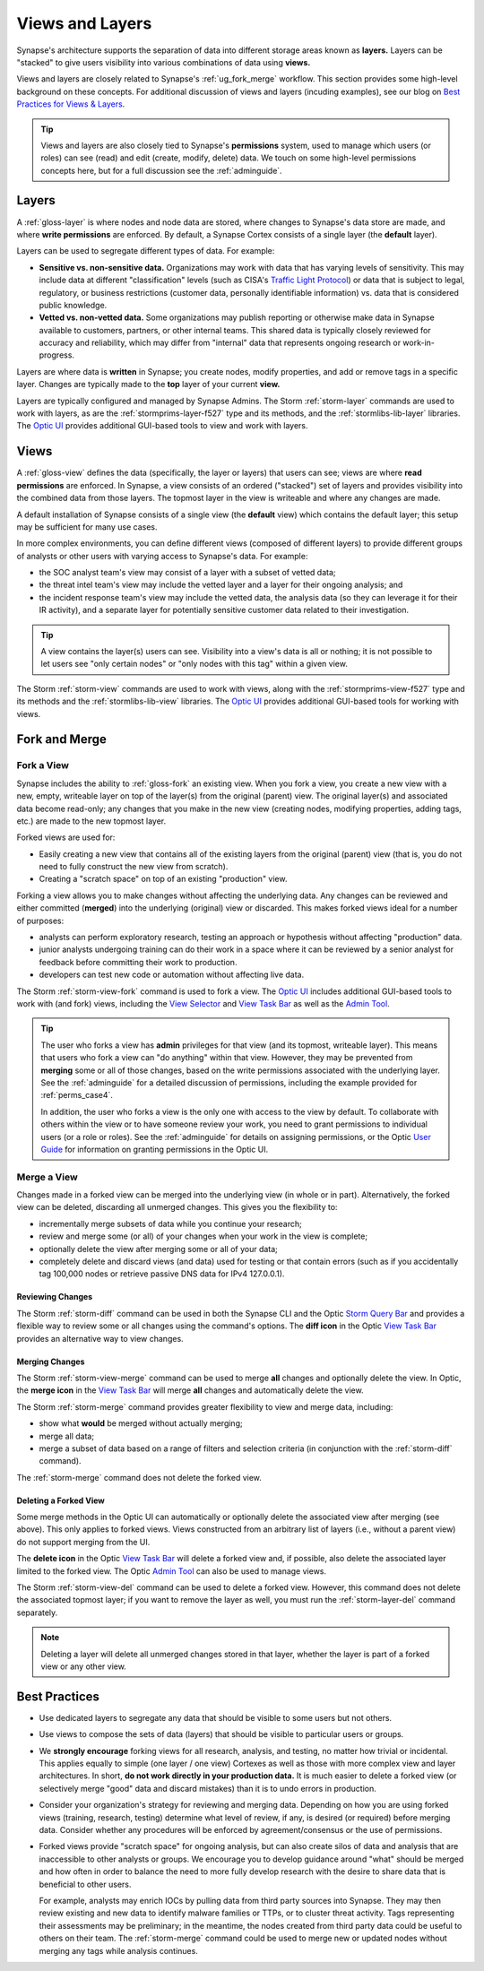 .. highlight:: none


.. _userguide_views_layers:

Views and Layers
################

Synapse's architecture supports the separation of data into different storage areas known as **layers.** Layers
can be "stacked" to give users visibility into various combinations of data using **views.**

Views and layers are closely related to Synapse's :ref:`ug_fork_merge` workflow. This section provides some high-level
background on these concepts. For additional discussion of views and layers (incuding examples), see our blog on
`Best Practices for Views & Layers`_.

.. TIP::
  
  Views and layers are also closely tied to Synapse's **permissions** system, used to manage which users (or roles)
  can see (read) and edit (create, modify, delete) data. We touch on some high-level permissions concepts here, but
  for a full discussion see the :ref:`adminguide`.

.. _ug_layers:

Layers
======

A :ref:`gloss-layer` is where nodes and node data are stored, where changes to Synapse's data store are made, and
where **write permissions** are enforced. By default, a Synapse Cortex consists of a single layer (the **default**
layer).

Layers can be used to segregate different types of data. For example:

- **Sensitive vs. non-sensitive data.** Organizations may work with data that has varying levels of sensitivity.
  This may include data at different "classification" levels (such as CISA's `Traffic Light Protocol`_) or
  data that is subject to legal, regulatory, or business restrictions (customer data, personally identifiable
  information) vs. data that is considered public knowledge.
- **Vetted vs. non-vetted data.** Some organizations may publish reporting or otherwise make data in Synapse available
  to customers, partners, or other internal teams. This shared data is typically closely reviewed for accuracy and
  reliability, which may differ from "internal" data that represents ongoing research or work-in-progress.

Layers are where data is **written** in Synapse; you create nodes, modify properties, and add or remove tags in a
specific layer. Changes are typically made to the **top** layer of your current **view.**

Layers are typically configured and managed by Synapse Admins. The Storm :ref:`storm-layer` commands are used
to work with layers, as are the :ref:`stormprims-layer-f527` type and its methods, and the :ref:`stormlibs-lib-layer`
libraries. The `Optic UI`_ provides additional GUI-based tools to view and work with layers.

.. _ug_views:

Views
=====

A :ref:`gloss-view` defines the data (specifically, the layer or layers) that users can see; views are where
**read permissions** are enforced. In Synapse, a view consists of an ordered ("stacked") set of layers and
provides visibility into the combined data from those layers. The topmost layer in the view is writeable and
where any changes are made.

A default installation of Synapse consists of a single view (the **default** view) which contains the default layer;
this setup may be sufficient for many use cases.

In more complex environments, you can define different views (composed of different layers) to provide different
groups of analysts or other users with varying access to Synapse's data. For example:

- the SOC analyst team's view may consist of a layer with a subset of vetted data;
- the threat intel team's view may include the vetted layer and a layer for their ongoing analysis; and
- the incident response team's view may include the vetted data, the analysis data (so they can leverage it for
  their IR activity), and a separate layer for potentially sensitive customer data related to their investigation.

.. TIP::
  
  A view contains the layer(s) users can see. Visibility into a view's data is all or nothing; it is not possible
  to let users see "only certain nodes" or "only nodes with this tag" within a given view.

The Storm :ref:`storm-view` commands are used to work with views, along with the :ref:`stormprims-view-f527` type and
its methods and the :ref:`stormlibs-lib-view` libraries. The `Optic UI`_ provides additional GUI-based tools for
working with views.

.. _ug_fork_merge:

Fork and Merge
==============

.. _ug_fork_view:

Fork a View
-----------

Synapse includes the ability to :ref:`gloss-fork` an existing view. When you fork a view, you create a new view
with a new, empty, writeable layer on top of the layer(s) from the original (parent) view. The original layer(s) and
associated data become read-only; any changes that you make in the new view (creating nodes, modifying properties,
adding tags, etc.) are made to the new topmost layer.

Forked views are used for:

- Easily creating a new view that contains all of the existing layers from the original (parent) view (that is,
  you do not need to fully construct the new view from scratch).
- Creating a "scratch space" on top of an existing "production" view.

Forking a view allows you to make changes without affecting the underlying data. Any changes can be reviewed and
either committed (**merged**) into the underlying (original) view or discarded. This makes forked views ideal for
a number of purposes:

- analysts can perform exploratory research, testing an approach or hypothesis without affecting "production" data.
- junior analysts undergoing training can do their work in a space where it can be reviewed by a senior analyst
  for feedback before committing their work to production.
- developers can test new code or automation without affecting live data.

The Storm :ref:`storm-view-fork` command is used to fork a view. The `Optic UI`_ includes additional GUI-based tools
to work with (and fork) views, including the `View Selector`_ and `View Task Bar`_ as well as the `Admin Tool`_.

.. TIP::

  The user who forks a view has **admin** privileges for that view (and its topmost, writeable layer). This
  means that users who fork a view can "do anything" within that view. However, they may be prevented from
  **merging** some or all of those changes, based on the write permissions associated with the underlying
  layer. See the :ref:`adminguide` for a detailed discussion of permissions, including the example provided for
  :ref:`perms_case4`.
  
  In addition, the user who forks a view is the only one with access to the view by default. To collaborate
  with others within the view or to have someone review your work, you need to grant permissions to individual
  users (or a role or roles). See the :ref:`adminguide` for details on assigning permissions, or the Optic
  `User Guide`_ for information on granting permissions in the Optic UI.

.. _ug_merge_view:

Merge a View
------------

Changes made in a forked view can be merged into the underlying view (in whole or in part). Alternatively, the
forked view can be deleted, discarding all unmerged changes. This gives you the flexibility to:

- incrementally merge subsets of data while you continue your research;
- review and merge some (or all) of your changes when your work in the view is complete;
- optionally delete the view after merging some or all of your data;
- completely delete and discard views (and data) used for testing or that contain errors (such as if you accidentally
  tag 100,000 nodes or retrieve passive DNS data for IPv4 127.0.0.1).

.. _ug_merge_review_changes:

Reviewing Changes
~~~~~~~~~~~~~~~~~

The Storm :ref:`storm-diff` command can be used in both the Synapse CLI and the Optic `Storm Query Bar`_ and provides
a flexible way to review some or all changes using the command's options. The **diff icon** in the Optic
`View Task Bar`_ provides an alternative way to view changes.

.. _ug_merge_merge_changes:

Merging Changes
~~~~~~~~~~~~~~~

The Storm :ref:`storm-view-merge` command can be used to merge **all** changes and optionally delete the view. In
Optic, the **merge icon** in the `View Task Bar`_ will merge **all** changes and automatically delete the view.

The Storm :ref:`storm-merge` command provides greater flexibility to view and merge data, including:

- show what **would** be merged without actually merging;
- merge all data;
- merge a subset of data based on a range of filters and selection criteria (in conjunction with the :ref:`storm-diff`
  command).

The :ref:`storm-merge` command does not delete the forked view.

.. _ug_delete_fork:

Deleting a Forked View
~~~~~~~~~~~~~~~~~~~~~~

Some merge methods in the Optic UI can automatically or optionally delete the associated view after merging (see above).
This only applies to forked views. Views constructed from an arbitrary list of layers (i.e., without a parent view) do not
support merging from the UI.

The **delete icon** in the Optic `View Task Bar`_ will delete a forked view and, if possible, also delete the associated
layer limited to the forked view. The Optic `Admin Tool`_ can also be used to manage views.

The Storm :ref:`storm-view-del` command can be used to delete a forked view. However, this command does not delete the
associated topmost layer; if you want to remove the layer as well, you must run the :ref:`storm-layer-del` command
separately.


.. NOTE::
  
  Deleting a layer will delete all unmerged changes stored in that layer, whether the layer is part of a forked view or
  any other view.


.. _ug_best_practices:

Best Practices
==============

- Use dedicated layers to segregate any data that should be visible to some users but not others.

- Use views to compose the sets of data (layers) that should be visible to particular users or groups.

- We **strongly encourage** forking views for all research, analysis, and testing, no matter how trivial or
  incidental. This applies equally to simple (one layer / one view) Cortexes as well as those with more complex
  view and layer architectures. In short, **do not work directly in your production data.** It is much easier to
  delete a forked view (or selectively merge "good" data and discard mistakes) than it is to undo errors in
  production.

- Consider your organization's strategy for reviewing and merging data. Depending on how you are using forked
  views (training, research, testing) determine what level of review, if any, is desired (or required) before
  merging data. Consider whether any procedures will be enforced by agreement/consensus or the use of permissions.

- Forked views provide "scratch space" for ongoing analysis, but can also create silos of data and analysis
  that are inaccessible to other analysts or groups. We encourage you to develop guidance around "what" should
  be merged and how often in order to balance the need to more fully develop research with the desire to share 
  data that is beneficial to other users.
  
  For example, analysts may enrich IOCs by pulling data from third party sources into Synapse. They may then
  review existing and new data to identify malware families or TTPs, or to cluster threat activity. Tags
  representing their assessments may be preliminary; in the meantime, the nodes created from third party data
  could be useful to others on their team. The :ref:`storm-merge` command could be used to merge new or updated
  nodes without merging any tags while analysis continues.

.. _`Best Practices for Views & Layers`: https://vertex.link/blogs/views-layers/
.. _`Traffic Light Protocol`: https://www.cisa.gov/news-events/news/traffic-light-protocol-tlp-definitions-and-usage
.. _`Optic UI`: https://synapse.docs.vertex.link/projects/optic/en/latest/index.html
.. _`View Selector`: https://synapse.docs.vertex.link/projects/optic/en/latest/user_interface/userguides/quick_tour.html#view-selector
.. _`View Task Bar`: https://synapse.docs.vertex.link/projects/optic/en/latest/user_interface/userguides/quick_tour.html#view-task-bar
.. _`User Guide`: https://synapse.docs.vertex.link/projects/optic/en/latest/user_interface/userguide.html
.. _`Storm Query Bar`: https://synapse.docs.vertex.link/projects/optic/en/latest/user_interface/userguides/quick_tour.html#storm-query-bar-query-mode-selector
.. _`Admin Tool`: https://synapse.docs.vertex.link/projects/optic/en/latest/user_interface/userguides/quick_tour.html#admin-tool
